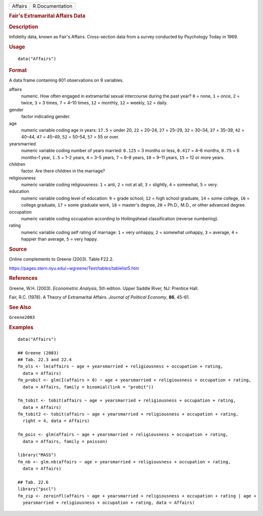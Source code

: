 .. container::

   .. container::

      ======= ===============
      Affairs R Documentation
      ======= ===============

      .. rubric:: Fair's Extramarital Affairs Data
         :name: fairs-extramarital-affairs-data

      .. rubric:: Description
         :name: description

      Infidelity data, known as Fair's Affairs. Cross-section data from
      a survey conducted by Psychology Today in 1969.

      .. rubric:: Usage
         :name: usage

      ::

         data("Affairs")

      .. rubric:: Format
         :name: format

      A data frame containing 601 observations on 9 variables.

      affairs
         numeric. How often engaged in extramarital sexual intercourse
         during the past year? ``0`` = none, ``1`` = once, ``2`` =
         twice, ``3`` = 3 times, ``7`` = 4–10 times, ``12`` = monthly,
         ``12`` = weekly, ``12`` = daily.

      gender
         factor indicating gender.

      age
         numeric variable coding age in years: ``17.5`` = under 20,
         ``22`` = 20–24, ``27`` = 25–29, ``32`` = 30–34, ``37`` = 35–39,
         ``42`` = 40–44, ``47`` = 45–49, ``52`` = 50–54, ``57`` = 55 or
         over.

      yearsmarried
         numeric variable coding number of years married: ``0.125`` = 3
         months or less, ``0.417`` = 4–6 months, ``0.75`` = 6 months–1
         year, ``1.5`` = 1–2 years, ``4`` = 3–5 years, ``7`` = 6–8
         years, ``10`` = 9–11 years, ``15`` = 12 or more years.

      children
         factor. Are there children in the marriage?

      religiousness
         numeric variable coding religiousness: ``1`` = anti, ``2`` =
         not at all, ``3`` = slightly, ``4`` = somewhat, ``5`` = very.

      education
         numeric variable coding level of education: ``9`` = grade
         school, ``12`` = high school graduate, ``14`` = some college,
         ``16`` = college graduate, ``17`` = some graduate work, ``18``
         = master's degree, ``20`` = Ph.D., M.D., or other advanced
         degree.

      occupation
         numeric variable coding occupation according to Hollingshead
         classification (reverse numbering).

      rating
         numeric variable coding self rating of marriage: ``1`` = very
         unhappy, ``2`` = somewhat unhappy, ``3`` = average, ``4`` =
         happier than average, ``5`` = very happy.

      .. rubric:: Source
         :name: source

      Online complements to Greene (2003). Table F22.2.

      https://pages.stern.nyu.edu/~wgreene/Text/tables/tablelist5.htm

      .. rubric:: References
         :name: references

      Greene, W.H. (2003). *Econometric Analysis*, 5th edition. Upper
      Saddle River, NJ: Prentice Hall.

      Fair, R.C. (1978). A Theory of Extramarital Affairs. *Journal of
      Political Economy*, **86**, 45–61.

      .. rubric:: See Also
         :name: see-also

      ``Greene2003``

      .. rubric:: Examples
         :name: examples

      ::

         data("Affairs")

         ## Greene (2003)
         ## Tab. 22.3 and 22.4
         fm_ols <- lm(affairs ~ age + yearsmarried + religiousness + occupation + rating,
           data = Affairs)
         fm_probit <- glm(I(affairs > 0) ~ age + yearsmarried + religiousness + occupation + rating,
           data = Affairs, family = binomial(link = "probit"))

         fm_tobit <- tobit(affairs ~ age + yearsmarried + religiousness + occupation + rating,
           data = Affairs)
         fm_tobit2 <- tobit(affairs ~ age + yearsmarried + religiousness + occupation + rating,
           right = 4, data = Affairs)

         fm_pois <- glm(affairs ~ age + yearsmarried + religiousness + occupation + rating,
           data = Affairs, family = poisson)

         library("MASS")
         fm_nb <- glm.nb(affairs ~ age + yearsmarried + religiousness + occupation + rating,
           data = Affairs)

         ## Tab. 22.6
         library("pscl")
         fm_zip <- zeroinfl(affairs ~ age + yearsmarried + religiousness + occupation + rating | age + 
           yearsmarried + religiousness + occupation + rating, data = Affairs)

